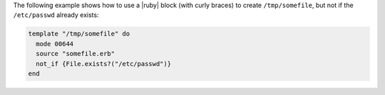.. This is an included how-to. 


The following example shows how to use a |ruby| block (with curly braces) to create ``/tmp/somefile``, but not if the ``/etc/passwd`` already exists:

.. code-block:: ruby

   template "/tmp/somefile" do
     mode 00644
     source "somefile.erb"
     not_if {File.exists?("/etc/passwd")}
   end


